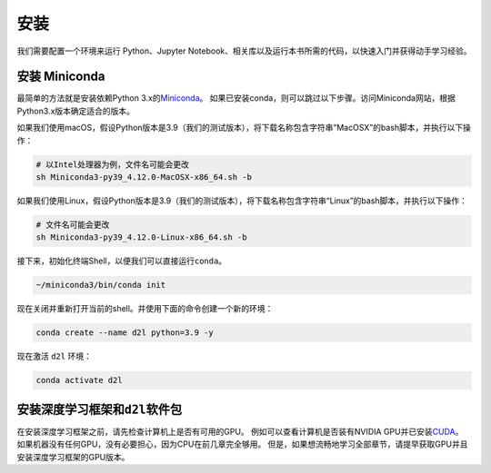
.. _chap_installation:

安装
====


我们需要配置一个环境来运行 Python、Jupyter
Notebook、相关库以及运行本书所需的代码，以快速入门并获得动手学习经验。

安装 Miniconda
--------------

最简单的方法就是安装依赖Python
3.x的\ `Miniconda <https://conda.io/en/latest/miniconda.html>`__\ 。
如果已安装conda，则可以跳过以下步骤。访问Miniconda网站，根据Python3.x版本确定适合的版本。

如果我们使用macOS，假设Python版本是3.9（我们的测试版本），将下载名称包含字符串“MacOSX”的bash脚本，并执行以下操作：

.. raw:: latex

   \diilbookstyleinputcell

.. code:: bash

   # 以Intel处理器为例，文件名可能会更改
   sh Miniconda3-py39_4.12.0-MacOSX-x86_64.sh -b

如果我们使用Linux，假设Python版本是3.9（我们的测试版本），将下载名称包含字符串“Linux”的bash脚本，并执行以下操作：

.. raw:: latex

   \diilbookstyleinputcell

.. code:: bash

   # 文件名可能会更改
   sh Miniconda3-py39_4.12.0-Linux-x86_64.sh -b

接下来，初始化终端Shell，以便我们可以直接运行\ ``conda``\ 。

.. raw:: latex

   \diilbookstyleinputcell

.. code:: bash

   ~/miniconda3/bin/conda init

现在关闭并重新打开当前的shell。并使用下面的命令创建一个新的环境：

.. raw:: latex

   \diilbookstyleinputcell

.. code:: bash

   conda create --name d2l python=3.9 -y

现在激活 ``d2l`` 环境：

.. raw:: latex

   \diilbookstyleinputcell

.. code:: bash

   conda activate d2l

安装深度学习框架和\ ``d2l``\ 软件包
-----------------------------------

在安装深度学习框架之前，请先检查计算机上是否有可用的GPU。
例如可以查看计算机是否装有NVIDIA
GPU并已安装\ `CUDA <https://developer.nvidia.com/cuda-downloads>`__\ 。
如果机器没有任何GPU，没有必要担心，因为CPU在前几章完全够用。
但是，如果想流畅地学习全部章节，请提早获取GPU并且安装深度学习框架的GPU版本。
